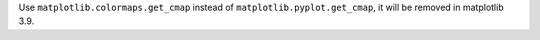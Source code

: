 Use ``matplotlib.colormaps.get_cmap`` instead of ``matplotlib.pyplot.get_cmap``, it will be removed in matplotlib 3.9.
